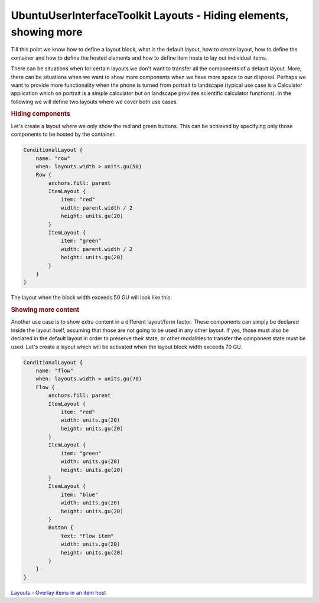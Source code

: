 .. _sdk_ubuntuuserinterfacetoolkit_layouts_-_hiding_elements,_showing_more:
UbuntuUserInterfaceToolkit Layouts - Hiding elements, showing more
==================================================================



Till this point we know how to define a layout block, what is the
default layout, how to create layout, how to define the container and
how to define the hosted elements and how to define item hosts to lay
out individual items.

There can be situations when for certain layouts we don't want to
transfer all the components of a default layout. More, there can be
situations when we want to show more components when we have more space
to our disposal. Perhaps we want to provide more functionality when the
phone is turned from portrait to landscape (typical use case is a
Calculator application which on portrait is a simple calculator but on
landscape provides scientific calculator functions). In the following we
will define two layouts where we cover both use cases.

.. rubric:: Hiding components
   :name: hiding-components

Let's create a layout where we only show the red and green buttons. This
can be achieved by specifying only those components to be hosted by the
container.

.. code:: qml

    ConditionalLayout {
        name: "row"
        when: layouts.width > units.gu(50)
        Row {
            anchors.fill: parent
            ItemLayout {
                item: "red"
                width: parent.width / 2
                height: units.gu(20)
            }
            ItemLayout {
                item: "green"
                width: parent.width / 2
                height: units.gu(20)
            }
        }
    }

The layout when the block width exceeds 50 GU will look like this:

|image0|

.. rubric:: Showing more content
   :name: showing-more-content

Another use case is to show extra content in a different layout/form
factor. These components can simply be declared inside the layout
itself, assuming that those are not going to be used in any other
layout. If yes, those must also be declared in the default layout in
order to preserve their state, or other modalities to transfer the
component state must be used. Let's create a layout which will be
activated when the layout block width exceeds 70 GU.

.. code:: qml

    ConditionalLayout {
        name: "flow"
        when: layouts.width > units.gu(70)
        Flow {
            anchors.fill: parent
            ItemLayout {
                item: "red"
                width: units.gu(20)
                height: units.gu(20)
            }
            ItemLayout {
                item: "green"
                width: units.gu(20)
                height: units.gu(20)
            }
            ItemLayout {
                item: "blue"
                width: units.gu(20)
                height: units.gu(20)
            }
            Button {
                text: "Flow item"
                width: units.gu(20)
                height: units.gu(20)
            }
        }
    }

|image1|

`Layouts - Overlay items in an item
host </sdk/apps/qml/UbuntuUserInterfaceToolkit/ubuntu-layouts6/>`_ 

.. |image0| image:: /media/sdk/apps/qml/ubuntu-layouts5/images/layout6.png
.. |image1| image:: /media/sdk/apps/qml/ubuntu-layouts5/images/layout6-2.png

